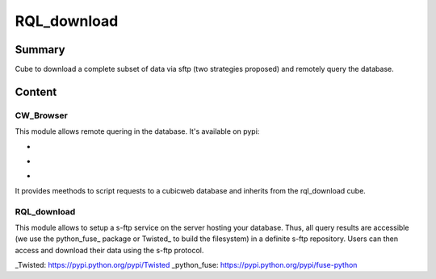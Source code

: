 ============
RQL_download
============

Summary
=======

Cube to download a complete subset of data via sftp (two strategies proposed) and remotely query the database.

Content
=======

CW_Browser
----------

This module allows remote quering in the database. It's available on pypi:

- |latest_version|
- |Development_Status|
- |License|

It provides meethods to script requests to a cubicweb database and inherits from the rql_download cube.

.. |latest_version| image:: https://pypip.in/version/cwbrowser/badge.png
                        :target: https://pypi.python.org/pypi/cwbrowser/
                        :alt: Latest Version
    
.. |Development_Status| image:: https://pypip.in/status/cwbrowser/badge.png
                            :target: https://pypi.python.org/pypi/cwbrowser/
                            :alt: Development Status

.. |License| image:: https://pypip.in/license/cwbrowser/badge.png
                 :target: https://pypi.python.org/pypi/cwbrowser/
                :alt: License


RQL_download
------------

This module allows to setup a s-ftp service on the server hosting your database. Thus, all query results are accessible (we use the python_fuse_ package or Twisted_ to build the filesystem) in a definite s-ftp repository. Users can then access and download their data using the s-ftp protocol.

_Twisted: https://pypi.python.org/pypi/Twisted
_python_fuse: https://pypi.python.org/pypi/fuse-python
